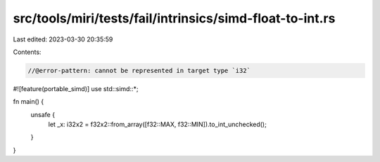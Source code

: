 src/tools/miri/tests/fail/intrinsics/simd-float-to-int.rs
=========================================================

Last edited: 2023-03-30 20:35:59

Contents:

.. code-block:: rs

    //@error-pattern: cannot be represented in target type `i32`
#![feature(portable_simd)]
use std::simd::*;

fn main() {
    unsafe {
        let _x: i32x2 = f32x2::from_array([f32::MAX, f32::MIN]).to_int_unchecked();
    }
}


